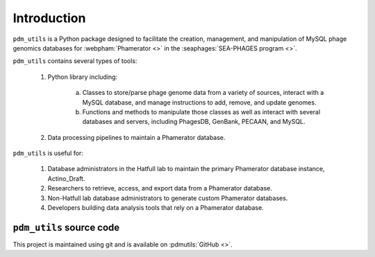 Introduction
============

``pdm_utils`` is a Python package designed to facilitate the creation, management, and manipulation of MySQL phage genomics databases for :webpham:`Phamerator <>` in the :seaphages:`SEA-PHAGES program <>`.

``pdm_utils`` contains several types of tools:

    1. Python library including:

        a. Classes to store/parse phage genome data from a variety of sources, interact with a MySQL database, and manage instructions to add, remove, and update genomes.

        b. Functions and methods to manipulate those classes as well as interact with several databases and servers, including PhagesDB, GenBank, PECAAN, and MySQL.

    2. Data processing pipelines to maintain a Phamerator database.

``pdm_utils`` is useful for:

    1. Database administrators in the Hatfull lab to maintain the primary Phamerator database instance, Actino_Draft.

    2. Researchers to retrieve, access, and export data from a Phamerator database.

    3. Non-Hatfull lab database administrators to generate custom Phamerator databases.

    4. Developers building data analysis tools that rely on a Phamerator database.



``pdm_utils`` source code
_________________________

This project is maintained using git and is available on :pdmutils:`GitHub <>`.
